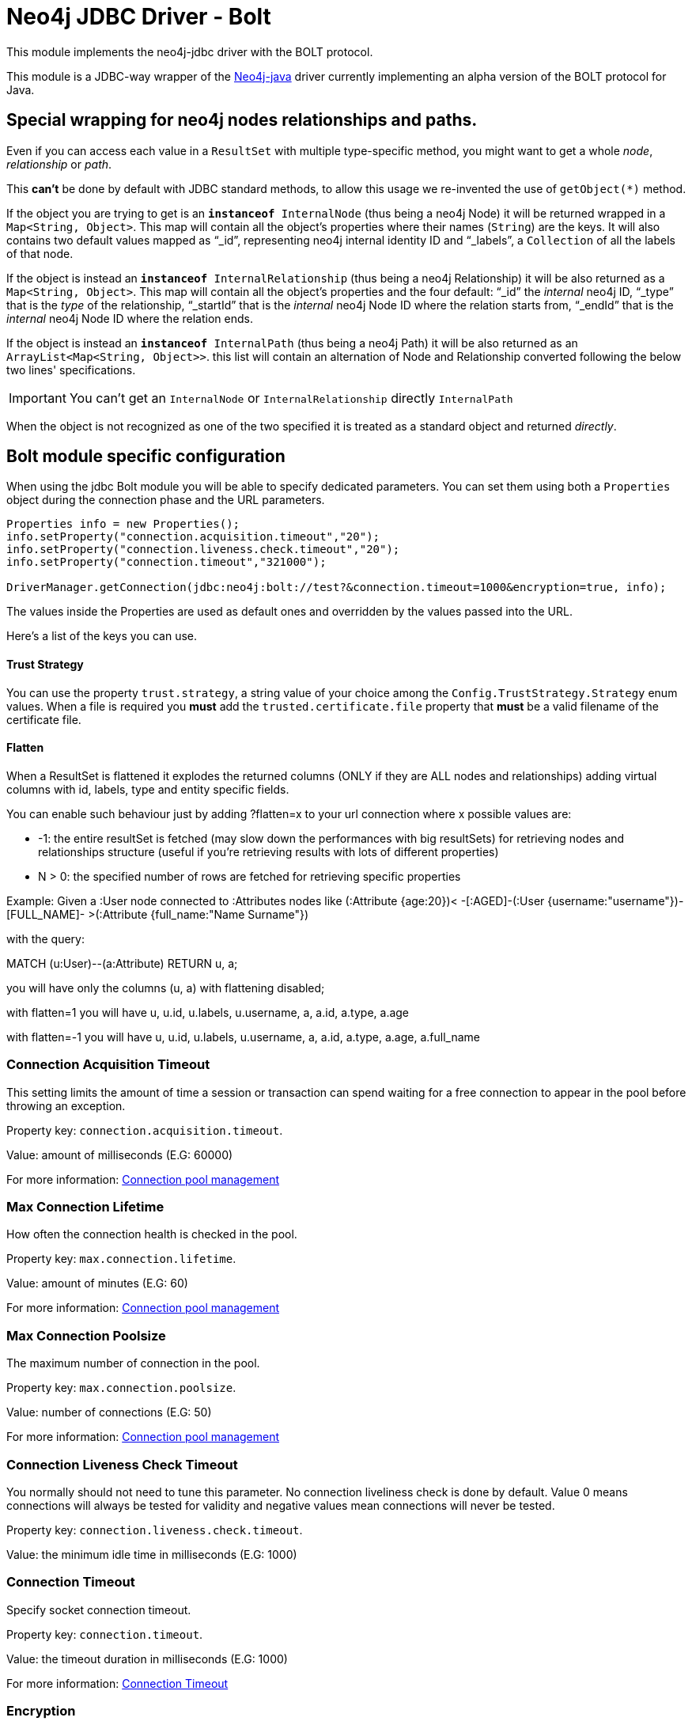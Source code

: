 = Neo4j JDBC Driver - Bolt

This module implements the neo4j-jdbc driver with the BOLT protocol.

This module is a JDBC-way wrapper of the https://github.com/neo4j/neo4j-java-driver[Neo4j-java] driver currently implementing an alpha
version of the BOLT protocol for Java.

== Special wrapping for neo4j nodes relationships and paths. ==

Even if you can access each value in a `ResultSet` with multiple type-specific method, you might want to get a whole _node_, _relationship_ or _path_.

This *can't* be done by default with JDBC standard methods, to allow this usage we re-invented the use of `getObject(*)` method.

If the object you are trying to get is an `*instanceof* InternalNode` (thus being a neo4j Node) it will be returned wrapped in a `Map<String, Object>`. This map will contain all the object's properties where their names (`String`) are the keys. It will also contains two default values mapped as "`_id`", representing neo4j internal identity ID and "`_labels`", a `Collection` of all the labels of that node.

If the object is instead an `*instanceof* InternalRelationship` (thus being a neo4j Relationship) it will be also returned as a `Map<String, Object>`. This map will contain all the object's properties and the four default: "`_id`" the _internal_ neo4j ID, "`_type`" that is the _type_ of the relationship, "`_startId`" that is the _internal_ neo4j Node ID where the relation starts from, "`_endId`" that is the _internal_ neo4j Node ID where the relation ends.

If the object is instead an `*instanceof* InternalPath` (thus being a neo4j Path) it will be also returned as an `ArrayList<Map<String, Object>>`. this list will contain an alternation of Node and Relationship converted following the below two lines' specifications.

IMPORTANT: You can't get an `InternalNode` or `InternalRelationship` directly `InternalPath`

When the object is not recognized as one of the two specified it is treated as a standard object and returned _directly_.

== Bolt module specific configuration ==

When using the jdbc Bolt module you will be able to specify dedicated parameters.
You can set them using both a `Properties` object during the connection phase and the URL parameters.

----
Properties info = new Properties();
info.setProperty("connection.acquisition.timeout","20");
info.setProperty("connection.liveness.check.timeout","20");
info.setProperty("connection.timeout","321000");

DriverManager.getConnection(jdbc:neo4j:bolt://test?&connection.timeout=1000&encryption=true, info);
----

The values inside the Properties are used as default ones and overridden by the values passed into the URL.

Here's a list of the keys you can use.

==== Trust Strategy ====
You can use the property `trust.strategy`, a string value of your choice among the `Config.TrustStrategy.Strategy` enum values.
When a file is required you *must* add the `trusted.certificate.file` property that *must* be a valid filename of the certificate file.

==== Flatten ====
When a ResultSet is flattened it explodes the returned columns (ONLY if they are ALL nodes and relationships) adding virtual columns with id, labels, type and entity specific fields.

You can enable such behaviour just by adding ?flatten=x to your url connection where x possible values are:

* -1: the entire resultSet is fetched (may slow down the performances with big resultSets) for retrieving nodes and relationships structure (useful if you're retrieving results with lots of different properties)

* N > 0: the specified number of rows are fetched for retrieving specific properties

Example:
Given a :User node connected to :Attributes nodes like (:Attribute {age:20})< -[:AGED]-(:User {username:"username"})-[FULL_NAME]- >(:Attribute {full_name:"Name Surname"})

with the query:

MATCH (u:User)--(a:Attribute) RETURN u, a;

you will have only the columns (u, a) with flattening disabled;

with flatten=1 you will have u, u.id, u.labels, u.username, a, a.id, a.type, a.age

with flatten=-1 you will have u, u.id, u.labels, u.username, a, a.id, a.type, a.age, a.full_name

=== Connection Acquisition Timeout ===
This setting limits the amount of time a session or transaction can spend waiting for a free connection to appear in the pool before throwing an exception.

Property key: `connection.acquisition.timeout`.

Value: amount of milliseconds (E.G: 60000)

For more information: https://neo4j.com/docs/developer-manual/current/drivers/client-applications/#driver-config-connection-pool-management[Connection pool management]

=== Max Connection Lifetime ===
How often the connection health is checked in the pool.

Property key: `max.connection.lifetime`.

Value: amount of minutes (E.G: 60)

For more information: https://neo4j.com/docs/developer-manual/current/drivers/client-applications/#driver-config-connection-pool-management[Connection pool management]

=== Max Connection Poolsize ===
The maximum number of connection in the pool.

Property key: `max.connection.poolsize`.

Value: number of connections (E.G: 50)

For more information: https://neo4j.com/docs/developer-manual/current/drivers/client-applications/#driver-config-connection-pool-management[Connection pool management]

=== Connection Liveness Check Timeout  ===
You normally should not need to tune this parameter. No connection liveliness check is done by default. Value 0 means connections will always be tested for validity and negative values mean connections will never be tested.

Property key: `connection.liveness.check.timeout`.

Value: the minimum idle time in milliseconds (E.G: 1000)

=== Connection Timeout ===
Specify socket connection timeout.

Property key: `connection.timeout`.

Value: the timeout duration in milliseconds (E.G: 1000)

For more information: https://neo4j.com/docs/developer-manual/current/drivers/client-applications/#driver-configuration-connection-timeout[Connection Timeout]

=== Encryption ===
Set to use encrypted/unencrypted traffic.

Property key: `encryption`.

Value: `true` or `false`

=== Leaked Session Logging ===
Enable logging of leaked sessions.

Property key: `leaked.sessions.logging`.

Value: `true` or `false`

=== Load Balancing Strategy ===
Provide an alternative load balancing strategy for the routing driver to use.

Property key: `load.balancing.strategy`

Value: `LEAST_CONNECTED` or `ROUND_ROBIN`

=== Max Transaction Retry Time ===
Specify the maximum time transactions are allowed to retry.

Property key: `max.transaction.retry.time`

Value: the timeout duration in milliseconds (E.G: 1000)


== Temporal functions ==
Since the 3.4 version you can get the temporal information stored in the database both as `java.sql.\*` typs and `java.time.*`.

These methods are implemented to get temporal data:

* `resultSet.getObject(int)` returns the `java.sql.` objects
* `resultSet.getObject(String)` returns the `java.sql.` objects
* `resultSet.getObject(int, Class)` returns the `java.time.` types, if you pass it.
* `resultSet.getObject(String, Class)` returns the `java.time.` types, if you pass it.
* `resultSet.getTimestamp` for `datetime()` and `localdatetime()`
* `resultSet.getDate` for `date()`
* `resultSet.getTime` for `time()` and `localtime()`

.Java types for neo4j temporal functions
|===
|java.time | neo4j | java.sql

|LocalDate | date() | Date

|LocalTime | localtime() | Time

|OffsetTime | time() | Time

|LocalDateTime | localdatetime() | Timestamp

|ZonedDateTime | datetime() | Timestamp

|===

=== Duration ===
The Duration concept is not in the JDBC specifications, so you can retrieve it using:

* `resultSet.getObject(int | String)` returns a `Map<String, Object>` with Long values for the keys: `'months', 'days','seconds', 'nanoseconds'`

* `resultSet.getObject(int | String, org.neo4j.driver.v1.types.IsoDuration.class)` returns the internal object.


=== Inside nodes, relationships or arrays ===
When you retrieve a Node, Relationship or an array, the internal object created by a temporal function contains
always a `java.sql` type value.

E.g:
```
ResultSet rs = statement.executeQuery("CREATE (e:Event {when: [localdatetime('2015-12-31T19:32:24')] }) RETURN e AS event");

rs.next();
Map<String, Object> map = (Map)rs.getObject(1);
Object whenField = map.get("when");
List whenList = (List) whenField;

java.sql.Timestamp when = (java.sql.Timestamp)whenList.get(0);
```

== Spatial functions ==
Since the 3.4 version you can get the spatial information stored in the database both as `Map`.

You can retrieve the spatial data using:

* `resultSet.getObject(int | String)` returns a `Map<String, Object>`
* `resultSet.getObject(int | String, org.neo4j.driver.v1.types.Point)` returns a `Point`

.Keys for Spatial functions
|===
|neo4j | keys(value)

| point({x, y}) | srid(7203), crs('cartesian'), x, y
| point({x, y, z}) | srid(9157), crs('cartesian-3d'), x, y, z
| point({latitude, longitude}) |  srid(4326), crs('wgs-84'), x, y, latitude, longitude
| point({latitude, longitude, height}) |  srid(4979), crs('wgs-84-3d'), x, y, z, latitude, longitude, height
|===

=== Inside nodes, relationships or arrays ===
When you retrieve a Node, Relationship or an array, the internal object created by a spatial function contains
always a `Map<String, Object>`

E.g:
```
ResultSet rs = statement.executeQuery("RETURN [point({ latitude: 12, longitude: 56, height: 4321 })] AS geo_3d");

rs.next();
Object points = rs.getObject(1);
List pointList = (List) points;
Map pointMap = (Map) point;
```
